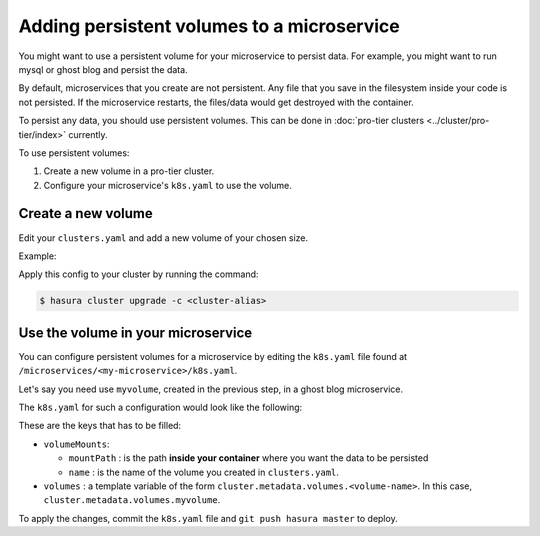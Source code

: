 Adding persistent volumes to a microservice
===========================================

You might want to use a persistent volume for your microservice to persist data.
For example, you might want to run mysql or ghost blog and persist the data.

By default, microservices that you create are not persistent. Any file that you
save in the filesystem inside your code is not persisted. If the microservice
restarts, the files/data would get destroyed with the container.

To persist any data, you should use persistent volumes. This can be done in
:doc:`pro-tier clusters <../cluster/pro-tier/index>` currently.

To use persistent volumes:

1. Create a new volume in a pro-tier cluster.
2. Configure your microservice's ``k8s.yaml`` to use the volume.


Create a new volume
-------------------

Edit your ``clusters.yaml`` and add a new volume of your chosen size.

Example:

.. code-block:: yaml
   :emphasize-lines: 15-17

   version: v1
   provider: digital-ocean
   region: sfo2
   nodes:
   - type: s-2vcpu-4gb
     labels:
       app: postgres
   volumes:
   - name: postgres
     size: 10
   - name: filestore
     size: 10
   - name: sessionstore
     size: 2
   # custom volume
   - name: myvolume
     size: 10


Apply this config to your cluster by running the command:

.. code-block:: shell

   $ hasura cluster upgrade -c <cluster-alias>


Use the volume in your microservice
-----------------------------------

You can configure persistent volumes for a microservice by editing the
``k8s.yaml`` file found at ``/microservices/<my-microservice>/k8s.yaml``.

Let's say you need use ``myvolume``, created in the previous step, in a ghost
blog microservice.

The ``k8s.yaml`` for such a configuration would look like the following:

.. code-block:: yaml+jinja
   :emphasize-lines: 24-28

      apiVersion: extensions/v1beta1
      kind: Deployment
      metadata:
        labels:
          app: '{{ microservice.name }}'
          hasuraService: custom
        name: '{{ microservice.name }}'
        namespace: '{{ cluster.metadata.namespaces.user }}'
      spec:
        replicas: 1
        template:
          metadata:
            creationTimestamp: null
            labels:
              app: '{{ microservice.name }}'
          spec:
            containers:
            - image: ghost:1-alpine
              imagePullPolicy: IfNotPresent
              name: '{{ microservice.name }}'
              ports:
              - containerPort: 2368
                protocol: TCP
              volumeMounts:
                - name: myvolume
                  mountPath: /var/lib/ghost/content
            volumes:
            - {{ cluster.metadata.volumes.myvolume | json }}


These are the keys that has to be filled:

* ``volumeMounts``:

  * ``mountPath`` : is the path **inside your container** where you want the
    data to be persisted
  * ``name`` : is the name of the volume you created in ``clusters.yaml``.

* ``volumes`` : a template variable of the form
  ``cluster.metadata.volumes.<volume-name>``. In this case,
  ``cluster.metadata.volumes.myvolume``.


To apply the changes, commit the ``k8s.yaml`` file and ``git push hasura
master`` to deploy.
